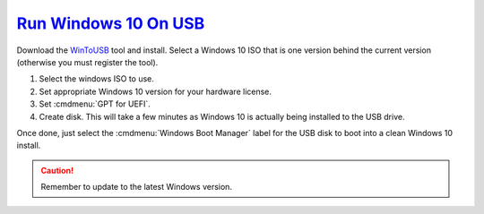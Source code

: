 .. _w10-run-windows-on-usb:

`Run Windows 10 On USB`_
########################
Download the `WinToUSB`_ tool and install. Select a Windows 10 ISO that is one
version behind the current version (otherwise you must register the tool).

#. Select the windows ISO to use.
#. Set appropriate Windows 10 version for your hardware license.
#. Set :cmdmenu:`GPT for UEFI`.
#. Create disk. This will take a few minutes as Windows 10 is actually being
   installed to the USB drive.

Once done, just select the :cmdmenu:`Windows Boot Manager` label for the USB
disk to boot into a clean Windows 10 install.

.. caution:: Remember to update to the latest Windows version.

.. _WinToUSB: https://www.easyuefi.com/wintousb
.. _Run Windows 10 From USB: https://www.pcmag.com/article/352209/how-to-run-windows-10-from-a-usb-drive
